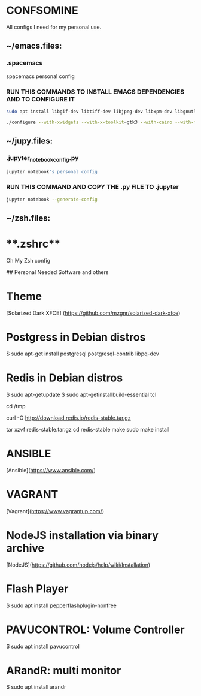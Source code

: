 * CONFSOMINE
All configs I need for my personal use.

** ~/emacs.files:

*** *.spacemacs* 
	  
  spacemacs personal config

*** RUN THIS COMMANDS TO INSTALL EMACS DEPENDENCIES AND TO CONFIGURE IT
	
#+begin_src sh
sudo apt install libgif-dev libtiff-dev libjpeg-dev libxpm-dev libgnutls-dev libpng-dev libncurses-dev libgtk-3-dev libwebkitgtk-3.0-dev xinit xorg-server-source xserver-xorg build-essential texinfo libx11-dev libxpm-dev libjpeg-dev libpng-dev libgif-dev libtiff-dev libgtk2.0-dev libncurses-dev libxpm-dev automake autoconf

./configure --with-xwidgets --with-x-toolkit=gtk3 --with-cairo --with-modules
#+end_src

** ~/jupy.files:

*** .jupyter_notebook_config.py

#+begin_src sh  
jupyter notebook's personal config
#+end_src

*** RUN THIS COMMAND AND COPY THE .py FILE TO .jupyter

#+begin_src sh	
jupyter notebook --generate-config
#+end_src

** ~/zsh.files:

* **.zshrc**

  Oh My Zsh config 

## Personal Needed Software and others

* **Theme**

  [Solarized Dark XFCE] (https://github.com/mzgnr/solarized-dark-xfce)

* **Postgress in Debian distros**

  $ sudo apt-get install postgresql postgresql-contrib libpq-dev

* **Redis in Debian distros**

  $ sudo apt-getupdate
  $ sudo apt-getinstallbuild-essential tcl

  cd /tmp

  curl -O http://download.redis.io/redis-stable.tar.gz

  tar xzvf redis-stable.tar.gz
  cd redis-stable
  make
  sudo make install

* **ANSIBLE**
  [Ansible](https://www.ansible.com/)

* **VAGRANT**
  [Vagrant](https://www.vagrantup.com/)

* **NodeJS installation via binary archive**
  [NodeJS](https://github.com/nodejs/help/wiki/Installation)

* **Flash Player**

  $ sudo apt install pepperflashplugin-nonfree

* **PAVUCONTROL: Volume Controller**

  $ sudo apt install pavucontrol
  
* **ARandR: multi monitor**

  $ sudo apt install arandr
